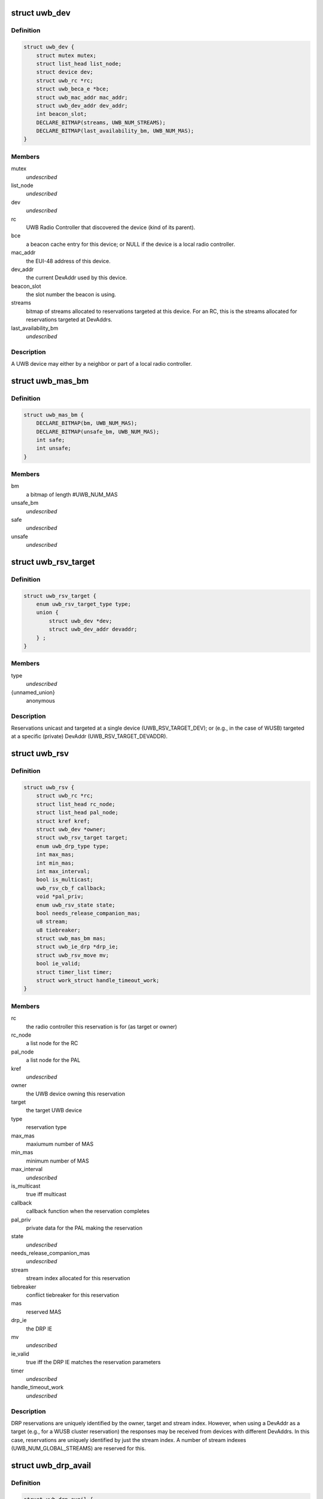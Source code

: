 .. -*- coding: utf-8; mode: rst -*-
.. src-file: include/linux/uwb.h

.. _`uwb_dev`:

struct uwb_dev
==============

.. c:type:: struct uwb_dev

    a UWB Device

.. _`uwb_dev.definition`:

Definition
----------

.. code-block:: c

    struct uwb_dev {
        struct mutex mutex;
        struct list_head list_node;
        struct device dev;
        struct uwb_rc *rc;
        struct uwb_beca_e *bce;
        struct uwb_mac_addr mac_addr;
        struct uwb_dev_addr dev_addr;
        int beacon_slot;
        DECLARE_BITMAP(streams, UWB_NUM_STREAMS);
        DECLARE_BITMAP(last_availability_bm, UWB_NUM_MAS);
    }

.. _`uwb_dev.members`:

Members
-------

mutex
    *undescribed*

list_node
    *undescribed*

dev
    *undescribed*

rc
    UWB Radio Controller that discovered the device (kind of its
    parent).

bce
    a beacon cache entry for this device; or NULL if the device
    is a local radio controller.

mac_addr
    the EUI-48 address of this device.

dev_addr
    the current DevAddr used by this device.

beacon_slot
    the slot number the beacon is using.

streams
    bitmap of streams allocated to reservations targeted at
    this device.  For an RC, this is the streams allocated for
    reservations targeted at DevAddrs.

last_availability_bm
    *undescribed*

.. _`uwb_dev.description`:

Description
-----------

A UWB device may either by a neighbor or part of a local radio
controller.

.. _`uwb_mas_bm`:

struct uwb_mas_bm
=================

.. c:type:: struct uwb_mas_bm

    a bitmap of all MAS in a superframe

.. _`uwb_mas_bm.definition`:

Definition
----------

.. code-block:: c

    struct uwb_mas_bm {
        DECLARE_BITMAP(bm, UWB_NUM_MAS);
        DECLARE_BITMAP(unsafe_bm, UWB_NUM_MAS);
        int safe;
        int unsafe;
    }

.. _`uwb_mas_bm.members`:

Members
-------

bm
    a bitmap of length #UWB_NUM_MAS

unsafe_bm
    *undescribed*

safe
    *undescribed*

unsafe
    *undescribed*

.. _`uwb_rsv_target`:

struct uwb_rsv_target
=====================

.. c:type:: struct uwb_rsv_target

    the target of a reservation.

.. _`uwb_rsv_target.definition`:

Definition
----------

.. code-block:: c

    struct uwb_rsv_target {
        enum uwb_rsv_target_type type;
        union {
            struct uwb_dev *dev;
            struct uwb_dev_addr devaddr;
        } ;
    }

.. _`uwb_rsv_target.members`:

Members
-------

type
    *undescribed*

{unnamed_union}
    anonymous

.. _`uwb_rsv_target.description`:

Description
-----------

Reservations unicast and targeted at a single device
(UWB_RSV_TARGET_DEV); or (e.g., in the case of WUSB) targeted at a
specific (private) DevAddr (UWB_RSV_TARGET_DEVADDR).

.. _`uwb_rsv`:

struct uwb_rsv
==============

.. c:type:: struct uwb_rsv

    a DRP reservation

.. _`uwb_rsv.definition`:

Definition
----------

.. code-block:: c

    struct uwb_rsv {
        struct uwb_rc *rc;
        struct list_head rc_node;
        struct list_head pal_node;
        struct kref kref;
        struct uwb_dev *owner;
        struct uwb_rsv_target target;
        enum uwb_drp_type type;
        int max_mas;
        int min_mas;
        int max_interval;
        bool is_multicast;
        uwb_rsv_cb_f callback;
        void *pal_priv;
        enum uwb_rsv_state state;
        bool needs_release_companion_mas;
        u8 stream;
        u8 tiebreaker;
        struct uwb_mas_bm mas;
        struct uwb_ie_drp *drp_ie;
        struct uwb_rsv_move mv;
        bool ie_valid;
        struct timer_list timer;
        struct work_struct handle_timeout_work;
    }

.. _`uwb_rsv.members`:

Members
-------

rc
    the radio controller this reservation is for
    (as target or owner)

rc_node
    a list node for the RC

pal_node
    a list node for the PAL

kref
    *undescribed*

owner
    the UWB device owning this reservation

target
    the target UWB device

type
    reservation type

max_mas
    maxiumum number of MAS

min_mas
    minimum number of MAS

max_interval
    *undescribed*

is_multicast
    true iff multicast

callback
    callback function when the reservation completes

pal_priv
    private data for the PAL making the reservation

state
    *undescribed*

needs_release_companion_mas
    *undescribed*

stream
    stream index allocated for this reservation

tiebreaker
    conflict tiebreaker for this reservation

mas
    reserved MAS

drp_ie
    the DRP IE

mv
    *undescribed*

ie_valid
    true iff the DRP IE matches the reservation parameters

timer
    *undescribed*

handle_timeout_work
    *undescribed*

.. _`uwb_rsv.description`:

Description
-----------

DRP reservations are uniquely identified by the owner, target and
stream index.  However, when using a DevAddr as a target (e.g., for
a WUSB cluster reservation) the responses may be received from
devices with different DevAddrs.  In this case, reservations are
uniquely identified by just the stream index.  A number of stream
indexes (UWB_NUM_GLOBAL_STREAMS) are reserved for this.

.. _`uwb_drp_avail`:

struct uwb_drp_avail
====================

.. c:type:: struct uwb_drp_avail

    a radio controller's view of MAS usage

.. _`uwb_drp_avail.definition`:

Definition
----------

.. code-block:: c

    struct uwb_drp_avail {
        DECLARE_BITMAP(global, UWB_NUM_MAS);
        DECLARE_BITMAP(local, UWB_NUM_MAS);
        DECLARE_BITMAP(pending, UWB_NUM_MAS);
        struct uwb_ie_drp_avail ie;
        bool ie_valid;
    }

.. _`uwb_drp_avail.members`:

Members
-------

global
    MAS unused by neighbors (excluding reservations targeted
    or owned by the local radio controller) or the beaon period

local
    MAS unused by local established reservations

pending
    MAS unused by local pending reservations

ie
    DRP Availability IE to be included in the beacon

ie_valid
    true iff \ ``ie``\  is valid and does not need to regenerated from
    \ ``global``\  and \ ``local``\ 

.. _`uwb_drp_avail.description`:

Description
-----------

Each radio controller maintains a view of MAS usage or
availability. MAS available for a new reservation are determined
from the intersection of \ ``global``\ , \ ``local``\ , and \ ``pending``\ .

The radio controller must transmit a DRP Availability IE that's the
intersection of \ ``global``\  and \ ``local``\ .

A set bit indicates the MAS is unused and available.

rc->rsvs_mutex should be held before accessing this data structure.

[ECMA-368] section 17.4.3.

.. _`uwb_pal`:

struct uwb_pal
==============

.. c:type:: struct uwb_pal

    a UWB PAL

.. _`uwb_pal.definition`:

Definition
----------

.. code-block:: c

    struct uwb_pal {
        struct list_head node;
        const char *name;
        struct device *device;
        struct uwb_rc *rc;
        void (*channel_changed)(struct uwb_pal *pal, int channel);
        void (*new_rsv)(struct uwb_pal *pal, struct uwb_rsv *rsv);
        int channel;
        struct dentry *debugfs_dir;
    }

.. _`uwb_pal.members`:

Members
-------

node
    *undescribed*

name
    descriptive name for this PAL (wusbhc, wlp, etc.).

device
    a device for the PAL.  Used to link the PAL and the radio
    controller in sysfs.

rc
    the radio controller the PAL uses.

channel_changed
    called when the channel used by the radio changes.
    A channel of -1 means the channel has been stopped.

new_rsv
    called when a peer requests a reservation (may be NULL if
    the PAL cannot accept reservation requests).

channel
    channel being used by the PAL; 0 if the PAL isn't using
    the radio; -1 if the PAL wishes to use the radio but
    cannot.

debugfs_dir
    a debugfs directory which the PAL can use for its own
    debugfs files.

.. _`uwb_pal.description`:

Description
-----------

A Protocol Adaptation Layer (PAL) is a user of the WiMedia UWB
radio platform (e.g., WUSB, WLP or Bluetooth UWB AMP).

The PALs using a radio controller must register themselves to
permit the UWB stack to coordinate usage of the radio between the
various PALs or to allow PALs to response to certain requests from
peers.

A struct uwb_pal should be embedded in a containing structure
belonging to the PAL and initialized with \ :c:func:`uwb_pal_init`\ ).  Fields
should be set appropriately by the PAL before registering the PAL
with \ :c:func:`uwb_pal_register`\ .

.. _`uwb_dev_for_each_f`:

uwb_dev_for_each_f
==================

.. c:function:: int uwb_dev_for_each_f(struct device *dev, void *priv)

    :param struct device \*dev:
        Linux device instance
        'uwb_dev = container_of(dev, struct uwb_dev, dev)'

    :param void \*priv:
        Data passed by the caller to 'uwb_{dev,rc}_foreach()'.

.. _`uwb_rsv_is_owner`:

uwb_rsv_is_owner
================

.. c:function:: bool uwb_rsv_is_owner(struct uwb_rsv *rsv)

    is the owner of this reservation the RC?

    :param struct uwb_rsv \*rsv:
        the reservation

.. _`uwb_notifs`:

enum uwb_notifs
===============

.. c:type:: enum uwb_notifs

    UWB events that can be passed to any listeners

.. _`uwb_notifs.definition`:

Definition
----------

.. code-block:: c

    enum uwb_notifs {
        UWB_NOTIF_ONAIR,
        UWB_NOTIF_OFFAIR
    };

.. _`uwb_notifs.constants`:

Constants
---------

UWB_NOTIF_ONAIR
    a new neighbour has joined the beacon group.

UWB_NOTIF_OFFAIR
    a neighbour has left the beacon group.

.. _`uwb_notifs.description`:

Description
-----------

Higher layers can register callback functions with the radio
controller using \ :c:func:`uwb_notifs_register`\ . The radio controller
maintains a list of all registered handlers and will notify all
nodes when an event occurs.

.. This file was automatic generated / don't edit.

